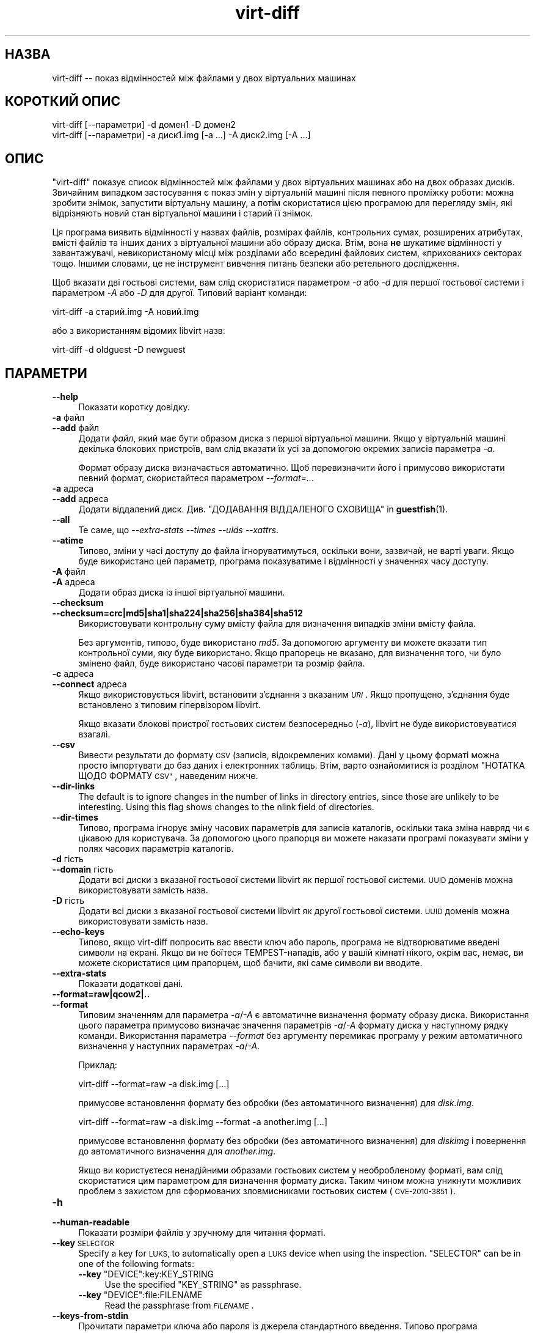 .\" Automatically generated by Podwrapper::Man 1.40.1 (Pod::Simple 3.35)
.\"
.\" Standard preamble:
.\" ========================================================================
.de Sp \" Vertical space (when we can't use .PP)
.if t .sp .5v
.if n .sp
..
.de Vb \" Begin verbatim text
.ft CW
.nf
.ne \\$1
..
.de Ve \" End verbatim text
.ft R
.fi
..
.\" Set up some character translations and predefined strings.  \*(-- will
.\" give an unbreakable dash, \*(PI will give pi, \*(L" will give a left
.\" double quote, and \*(R" will give a right double quote.  \*(C+ will
.\" give a nicer C++.  Capital omega is used to do unbreakable dashes and
.\" therefore won't be available.  \*(C` and \*(C' expand to `' in nroff,
.\" nothing in troff, for use with C<>.
.tr \(*W-
.ds C+ C\v'-.1v'\h'-1p'\s-2+\h'-1p'+\s0\v'.1v'\h'-1p'
.ie n \{\
.    ds -- \(*W-
.    ds PI pi
.    if (\n(.H=4u)&(1m=24u) .ds -- \(*W\h'-12u'\(*W\h'-12u'-\" diablo 10 pitch
.    if (\n(.H=4u)&(1m=20u) .ds -- \(*W\h'-12u'\(*W\h'-8u'-\"  diablo 12 pitch
.    ds L" ""
.    ds R" ""
.    ds C` ""
.    ds C' ""
'br\}
.el\{\
.    ds -- \|\(em\|
.    ds PI \(*p
.    ds L" ``
.    ds R" ''
.    ds C`
.    ds C'
'br\}
.\"
.\" Escape single quotes in literal strings from groff's Unicode transform.
.ie \n(.g .ds Aq \(aq
.el       .ds Aq '
.\"
.\" If the F register is >0, we'll generate index entries on stderr for
.\" titles (.TH), headers (.SH), subsections (.SS), items (.Ip), and index
.\" entries marked with X<> in POD.  Of course, you'll have to process the
.\" output yourself in some meaningful fashion.
.\"
.\" Avoid warning from groff about undefined register 'F'.
.de IX
..
.nr rF 0
.if \n(.g .if rF .nr rF 1
.if (\n(rF:(\n(.g==0)) \{\
.    if \nF \{\
.        de IX
.        tm Index:\\$1\t\\n%\t"\\$2"
..
.        if !\nF==2 \{\
.            nr % 0
.            nr F 2
.        \}
.    \}
.\}
.rr rF
.\" ========================================================================
.\"
.IX Title "virt-diff 1"
.TH virt-diff 1 "2019-01-17" "libguestfs-1.40.1" "Virtualization Support"
.\" For nroff, turn off justification.  Always turn off hyphenation; it makes
.\" way too many mistakes in technical documents.
.if n .ad l
.nh
.SH "НАЗВА"
.IX Header "НАЗВА"
virt-diff \*(-- показ відмінностей між файлами у двох віртуальних машинах
.SH "КОРОТКИЙ ОПИС"
.IX Header "КОРОТКИЙ ОПИС"
.Vb 1
\& virt\-diff [\-\-параметри] \-d домен1 \-D домен2
\&
\& virt\-diff [\-\-параметри] \-a диск1.img [\-a ...] \-A диск2.img [\-A ...]
.Ve
.SH "ОПИС"
.IX Header "ОПИС"
\&\f(CW\*(C`virt\-diff\*(C'\fR показує список відмінностей між файлами у двох віртуальних
машинах або на двох образах дисків. Звичайним випадком застосування є показ
змін у віртуальній машині після певного проміжку роботи: можна зробити
знімок, запустити віртуальну машину, а потім скористатися цією програмою для
перегляду змін, які відрізняють новий стан віртуальної машини і старий її
знімок.
.PP
Ця програма виявить відмінності у назвах файлів, розмірах файлів,
контрольних сумах, розширених атрибутах, вмісті файлів та інших даних з
віртуальної машини або образу диска. Втім, вона \fBне\fR шукатиме відмінності у
завантажувачі, невикористаному місці між розділами або всередині файлових
систем, «прихованих» секторах тощо. Іншими словами, це не інструмент
вивчення питань безпеки або ретельного дослідження.
.PP
Щоб вказати дві гостьові системи, вам слід скористатися параметром \fI\-a\fR або
\&\fI\-d\fR для першої гостьової системи і параметром \fI\-A\fR або \fI\-D\fR для
другої. Типовий варіант команди:
.PP
.Vb 1
\& virt\-diff \-a старий.img \-A новий.img
.Ve
.PP
або з використанням відомих libvirt назв:
.PP
.Vb 1
\& virt\-diff \-d oldguest \-D newguest
.Ve
.SH "ПАРАМЕТРИ"
.IX Header "ПАРАМЕТРИ"
.IP "\fB\-\-help\fR" 4
.IX Item "--help"
Показати коротку довідку.
.IP "\fB\-a\fR файл" 4
.IX Item "-a файл"
.PD 0
.IP "\fB\-\-add\fR файл" 4
.IX Item "--add файл"
.PD
Додати \fIфайл\fR, який має бути образом диска з першої віртуальної
машини. Якщо у віртуальній машині декілька блокових пристроїв, вам слід
вказати їх усі за допомогою окремих записів параметра \fI\-a\fR.
.Sp
Формат образу диска визначається автоматично. Щоб перевизначити його і
примусово використати певний формат, скористайтеся параметром
\&\fI\-\-format=..\fR.
.IP "\fB\-a\fR адреса" 4
.IX Item "-a адреса"
.PD 0
.IP "\fB\-\-add\fR адреса" 4
.IX Item "--add адреса"
.PD
Додати віддалений диск. Див. \*(L"ДОДАВАННЯ ВІДДАЛЕНОГО СХОВИЩА\*(R" in \fBguestfish\fR\|(1).
.IP "\fB\-\-all\fR" 4
.IX Item "--all"
Те саме, що \fI\-\-extra\-stats\fR \fI\-\-times\fR \fI\-\-uids\fR \fI\-\-xattrs\fR.
.IP "\fB\-\-atime\fR" 4
.IX Item "--atime"
Типово, зміни у часі доступу до файла ігноруватимуться, оскільки вони,
зазвичай, не варті уваги. Якщо буде використано цей параметр, програма
показуватиме і відмінності у значеннях часу доступу.
.IP "\fB\-A\fR файл" 4
.IX Item "-A файл"
.PD 0
.IP "\fB\-A\fR адреса" 4
.IX Item "-A адреса"
.PD
Додати образ диска із іншої віртуальної машини.
.IP "\fB\-\-checksum\fR" 4
.IX Item "--checksum"
.PD 0
.IP "\fB\-\-checksum=crc|md5|sha1|sha224|sha256|sha384|sha512\fR" 4
.IX Item "--checksum=crc|md5|sha1|sha224|sha256|sha384|sha512"
.PD
Використовувати контрольну суму вмісту файла для визначення випадків зміни
вмісту файла.
.Sp
Без аргументів, типово, буде використано \fImd5\fR. За допомогою аргументу ви
можете вказати тип контрольної суми, яку буде використано. Якщо прапорець не
вказано, для визначення того, чи було змінено файл, буде використано часові
параметри та розмір файла.
.IP "\fB\-c\fR адреса" 4
.IX Item "-c адреса"
.PD 0
.IP "\fB\-\-connect\fR адреса" 4
.IX Item "--connect адреса"
.PD
Якщо використовується libvirt, встановити з’єднання з вказаним \fI\s-1URI\s0\fR. Якщо
пропущено, з’єднання буде встановлено з типовим гіпервізором libvirt.
.Sp
Якщо вказати блокові пристрої гостьових систем безпосередньо (\fI\-a\fR),
libvirt не буде використовуватися взагалі.
.IP "\fB\-\-csv\fR" 4
.IX Item "--csv"
Вивести результати до формату \s-1CSV\s0 (записів, відокремлених комами). Дані у
цьому форматі можна просто імпортувати до баз даних і електронних
таблиць. Втім, варто ознайомитися із розділом \*(L"НОТАТКА ЩОДО ФОРМАТУ \s-1CSV\*(R"\s0,
наведеним нижче.
.IP "\fB\-\-dir\-links\fR" 4
.IX Item "--dir-links"
The default is to ignore changes in the number of links in directory
entries, since those are unlikely to be interesting.  Using this flag shows
changes to the nlink field of directories.
.IP "\fB\-\-dir\-times\fR" 4
.IX Item "--dir-times"
Типово, програма ігнорує зміну часових параметрів для записів каталогів,
оскільки така зміна навряд чи є цікавою для користувача. За допомогою цього
прапорця ви можете наказати програмі показувати зміни у полях часових
параметрів каталогів.
.IP "\fB\-d\fR гість" 4
.IX Item "-d гість"
.PD 0
.IP "\fB\-\-domain\fR гість" 4
.IX Item "--domain гість"
.PD
Додати всі диски з вказаної гостьової системи libvirt як першої гостьової
системи. \s-1UUID\s0 доменів можна використовувати замість назв.
.IP "\fB\-D\fR гість" 4
.IX Item "-D гість"
Додати всі диски з вказаної гостьової системи libvirt як другої гостьової
системи. \s-1UUID\s0 доменів можна використовувати замість назв.
.IP "\fB\-\-echo\-keys\fR" 4
.IX Item "--echo-keys"
Типово, якщо virt-diff попросить вас ввести ключ або пароль, програма не
відтворюватиме введені символи на екрані. Якщо ви не боїтеся
TEMPEST\-нападів, або у вашій кімнаті нікого, окрім вас, немає, ви можете
скористатися цим прапорцем, щоб бачити, які саме символи ви вводите.
.IP "\fB\-\-extra\-stats\fR" 4
.IX Item "--extra-stats"
Показати додаткові дані.
.IP "\fB\-\-format=raw|qcow2|..\fR" 4
.IX Item "--format=raw|qcow2|.."
.PD 0
.IP "\fB\-\-format\fR" 4
.IX Item "--format"
.PD
Типовим значенням для параметра \fI\-a\fR/\fI\-A\fR є автоматичне визначення формату
образу диска. Використання цього параметра примусово визначає значення
параметрів \fI\-a\fR/\fI\-A\fR формату диска у наступному рядку
команди. Використання параметра \fI\-\-format\fR без аргументу перемикає програму
у режим автоматичного визначення у наступних параметрах \fI\-a\fR/\fI\-A\fR.
.Sp
Приклад:
.Sp
.Vb 1
\& virt\-diff \-\-format=raw \-a disk.img [...]
.Ve
.Sp
примусове встановлення формату без обробки (без автоматичного визначення)
для \fIdisk.img\fR.
.Sp
.Vb 1
\& virt\-diff \-\-format=raw \-a disk.img \-\-format \-a another.img [...]
.Ve
.Sp
примусове встановлення формату без обробки (без автоматичного визначення)
для \fIdiskimg\fR і повернення до автоматичного визначення для \fIanother.img\fR.
.Sp
Якщо ви користуєтеся ненадійними образами гостьових систем у необробленому
форматі, вам слід скористатися цим параметром для визначення формату
диска. Таким чином можна уникнути можливих проблем з захистом для
сформованих зловмисниками гостьових систем (\s-1CVE\-2010\-3851\s0).
.IP "\fB\-h\fR" 4
.IX Item "-h"
.PD 0
.IP "\fB\-\-human\-readable\fR" 4
.IX Item "--human-readable"
.PD
Показати розміри файлів у зручному для читання форматі.
.IP "\fB\-\-key\fR \s-1SELECTOR\s0" 4
.IX Item "--key SELECTOR"
Specify a key for \s-1LUKS,\s0 to automatically open a \s-1LUKS\s0 device when using the
inspection.  \f(CW\*(C`SELECTOR\*(C'\fR can be in one of the following formats:
.RS 4
.ie n .IP "\fB\-\-key\fR ""DEVICE"":key:KEY_STRING" 4
.el .IP "\fB\-\-key\fR \f(CWDEVICE\fR:key:KEY_STRING" 4
.IX Item "--key DEVICE:key:KEY_STRING"
Use the specified \f(CW\*(C`KEY_STRING\*(C'\fR as passphrase.
.ie n .IP "\fB\-\-key\fR ""DEVICE"":file:FILENAME" 4
.el .IP "\fB\-\-key\fR \f(CWDEVICE\fR:file:FILENAME" 4
.IX Item "--key DEVICE:file:FILENAME"
Read the passphrase from \fI\s-1FILENAME\s0\fR.
.RE
.RS 4
.RE
.IP "\fB\-\-keys\-from\-stdin\fR" 4
.IX Item "--keys-from-stdin"
Прочитати параметри ключа або пароля із джерела стандартного
введення. Типово програма намагається читати паролі від користувача
відкриттям \fI/dev/tty\fR.
.IP "\fB\-\-times\fR" 4
.IX Item "--times"
Показати поля часу.
.IP "\fB\-\-time\-days\fR" 4
.IX Item "--time-days"
Показувати поля часу у форматі днів до поточного (від’ємні значення для днів
у майбутньому).
.Sp
Зауважте, що \f(CW0\fR у виведених даних означає «менше 1 одного дня до поточного
моменту» або «вік файла — від 0 до 86399 секунд».
.IP "\fB\-\-time\-relative\fR" 4
.IX Item "--time-relative"
Показувати поля часу у форматі секунд до поточного моменту (від’ємні
значення для часу у майбутньому).
.IP "\fB\-\-time\-t\fR" 4
.IX Item "--time-t"
Показувати поля часу у форматі секунд з моменту початку епохи \s-1UNIX.\s0
.IP "\fB\-\-uids\fR" 4
.IX Item "--uids"
Показати поля \s-1UID\s0 і \s-1GID.\s0
.IP "\fB\-v\fR" 4
.IX Item "-v"
.PD 0
.IP "\fB\-\-verbose\fR" 4
.IX Item "--verbose"
.PD
Увімкнути докладний показ повідомлень з метою діагностики.
.IP "\fB\-V\fR" 4
.IX Item "-V"
.PD 0
.IP "\fB\-\-version\fR" 4
.IX Item "--version"
.PD
Показати дані щодо версії і завершити роботу.
.IP "\fB\-x\fR" 4
.IX Item "-x"
Увімкнути трасування викликів програмного інтерфейсу libguestfs.
.IP "\fB\-\-xattrs\fR" 4
.IX Item "--xattrs"
Показати розширені атрибути.
.SH "ЗАУВАЖЕННЯ ЩОДО ФОРМАТУ CSV"
.IX Header "ЗАУВАЖЕННЯ ЩОДО ФОРМАТУ CSV"
Формат значень, які відокремлено комами (\s-1CSV\s0), є оманливо простим. Може
\&\fIздатися\fR, що його просто обробляти, але насправді це зовсім не так.
.PP
Міф: достатньо розділити поля за комами. Реальність: поділ комами \fIне\fR
працює у надійний спосіб. Ось приклад із двома стовпчиками:
.PP
.Vb 1
\& "foo,bar",baz
.Ve
.PP
Міф: слід читати файл за рядками, один рядок за одну операцію
читання. Реальність: читання за рядками \fIне\fR працює у надійний спосіб. Ось
приклад із одним рядком:
.PP
.Vb 2
\& "foo
\& bar",baz
.Ve
.PP
Для скриптів командної оболонки скористайтеся \f(CW\*(C`csvtool\*(C'\fR
(https://github.com/Chris00/ocaml\-csv також є серед пакунків основних
дистрибутивів Linux).
.PP
Для інших мов програмування використовуйте бібліотеку для обробки даних \s-1CSV\s0
(наприклад, \f(CW\*(C`Text::CSV\*(C'\fR для Perl або вбудовану бібліотеку csv Python).
.PP
У більшості електронних таблиць та баз даних передбачено можливості
безпосереднього імпортування даних \s-1CSV.\s0
.SH "СТАН ВИХОДУ"
.IX Header "СТАН ВИХОДУ"
Ця програма повертає значення 0 у разі успішного завершення і ненульове
значення, якщо сталася помилка.
.SH "ТАКОЖ ПЕРЕГЛЯНЬТЕ"
.IX Header "ТАКОЖ ПЕРЕГЛЯНЬТЕ"
\&\fBguestfs\fR\|(3), \fBguestfish\fR\|(1), \fBvirt\-cat\fR\|(1), \fBvirt\-copy\-out\fR\|(1),
\&\fBvirt\-ls\fR\|(1), \fBvirt\-tar\-out\fR\|(1), http://libguestfs.org/.
.SH "АВТОР"
.IX Header "АВТОР"
Richard W.M. Jones http://people.redhat.com/~rjones/
.SH "АВТОРСЬКІ ПРАВА"
.IX Header "АВТОРСЬКІ ПРАВА"
Copyright (C) 2009\-2019 Red Hat Inc.
.SH "LICENSE"
.IX Header "LICENSE"
.SH "BUGS"
.IX Header "BUGS"
To get a list of bugs against libguestfs, use this link:
https://bugzilla.redhat.com/buglist.cgi?component=libguestfs&product=Virtualization+Tools
.PP
To report a new bug against libguestfs, use this link:
https://bugzilla.redhat.com/enter_bug.cgi?component=libguestfs&product=Virtualization+Tools
.PP
When reporting a bug, please supply:
.IP "\(bu" 4
The version of libguestfs.
.IP "\(bu" 4
Where you got libguestfs (eg. which Linux distro, compiled from source, etc)
.IP "\(bu" 4
Describe the bug accurately and give a way to reproduce it.
.IP "\(bu" 4
Run \fBlibguestfs\-test\-tool\fR\|(1) and paste the \fBcomplete, unedited\fR
output into the bug report.
